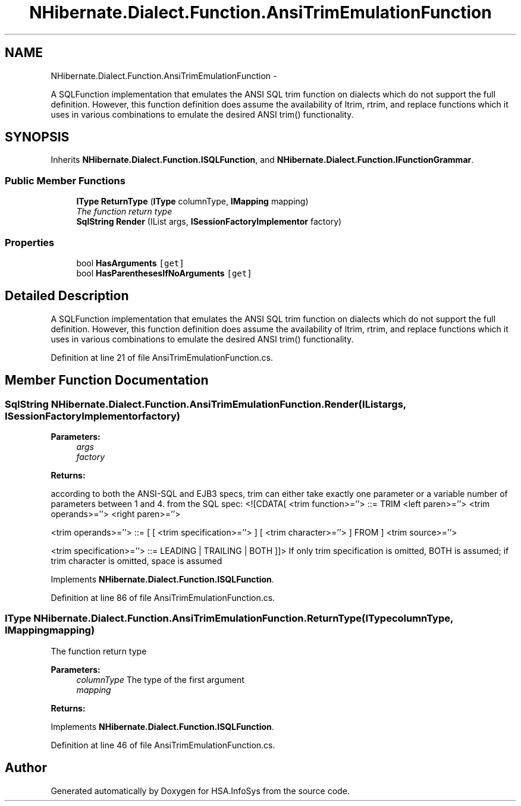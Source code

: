 .TH "NHibernate.Dialect.Function.AnsiTrimEmulationFunction" 3 "Fri Jul 5 2013" "Version 1.0" "HSA.InfoSys" \" -*- nroff -*-
.ad l
.nh
.SH NAME
NHibernate.Dialect.Function.AnsiTrimEmulationFunction \- 
.PP
A SQLFunction implementation that emulates the ANSI SQL trim function on dialects which do not support the full definition\&. However, this function definition does assume the availability of ltrim, rtrim, and replace functions which it uses in various combinations to emulate the desired ANSI trim() functionality\&.  

.SH SYNOPSIS
.br
.PP
.PP
Inherits \fBNHibernate\&.Dialect\&.Function\&.ISQLFunction\fP, and \fBNHibernate\&.Dialect\&.Function\&.IFunctionGrammar\fP\&.
.SS "Public Member Functions"

.in +1c
.ti -1c
.RI "\fBIType\fP \fBReturnType\fP (\fBIType\fP columnType, \fBIMapping\fP mapping)"
.br
.RI "\fIThe function return type \fP"
.ti -1c
.RI "\fBSqlString\fP \fBRender\fP (IList args, \fBISessionFactoryImplementor\fP factory)"
.br
.in -1c
.SS "Properties"

.in +1c
.ti -1c
.RI "bool \fBHasArguments\fP\fC [get]\fP"
.br
.ti -1c
.RI "bool \fBHasParenthesesIfNoArguments\fP\fC [get]\fP"
.br
.in -1c
.SH "Detailed Description"
.PP 
A SQLFunction implementation that emulates the ANSI SQL trim function on dialects which do not support the full definition\&. However, this function definition does assume the availability of ltrim, rtrim, and replace functions which it uses in various combinations to emulate the desired ANSI trim() functionality\&. 


.PP
Definition at line 21 of file AnsiTrimEmulationFunction\&.cs\&.
.SH "Member Function Documentation"
.PP 
.SS "\fBSqlString\fP NHibernate\&.Dialect\&.Function\&.AnsiTrimEmulationFunction\&.Render (IListargs, \fBISessionFactoryImplementor\fPfactory)"

.PP

.PP
\fBParameters:\fP
.RS 4
\fIargs\fP 
.br
\fIfactory\fP 
.RE
.PP
\fBReturns:\fP
.RS 4
.RE
.PP
.PP
according to both the ANSI-SQL and EJB3 specs, trim can either take exactly one parameter or a variable number of parameters between 1 and 4\&. from the SQL spec: <![CDATA[ <trim function>=''> ::= TRIM <left paren>=''> <trim operands>=''> <right paren>=''>
.PP
<trim operands>=''> ::= [ [ <trim specification>=''> ] [ <trim character>=''> ] FROM ] <trim source>=''>
.PP
<trim specification>=''> ::= LEADING | TRAILING | BOTH ]]> If only trim specification is omitted, BOTH is assumed; if trim character is omitted, space is assumed 
.PP
Implements \fBNHibernate\&.Dialect\&.Function\&.ISQLFunction\fP\&.
.PP
Definition at line 86 of file AnsiTrimEmulationFunction\&.cs\&.
.SS "\fBIType\fP NHibernate\&.Dialect\&.Function\&.AnsiTrimEmulationFunction\&.ReturnType (\fBIType\fPcolumnType, \fBIMapping\fPmapping)"

.PP
The function return type 
.PP
\fBParameters:\fP
.RS 4
\fIcolumnType\fP The type of the first argument
.br
\fImapping\fP 
.RE
.PP
\fBReturns:\fP
.RS 4
.RE
.PP

.PP
Implements \fBNHibernate\&.Dialect\&.Function\&.ISQLFunction\fP\&.
.PP
Definition at line 46 of file AnsiTrimEmulationFunction\&.cs\&.

.SH "Author"
.PP 
Generated automatically by Doxygen for HSA\&.InfoSys from the source code\&.
